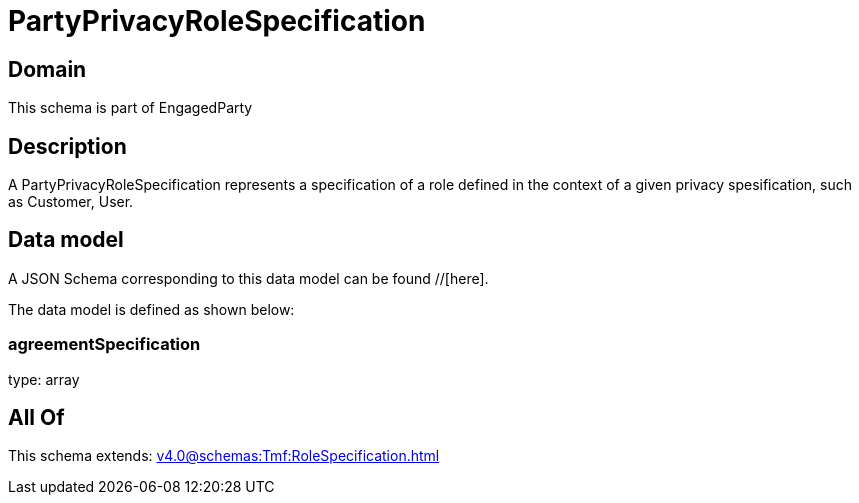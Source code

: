 = PartyPrivacyRoleSpecification

[#domain]
== Domain

This schema is part of EngagedParty

[#description]
== Description
A PartyPrivacyRoleSpecification represents a specification of a role defined in the context of a given privacy spesification, such as Customer, User.


[#data_model]
== Data model

A JSON Schema corresponding to this data model can be found //[here].

The data model is defined as shown below:


=== agreementSpecification
type: array


[#all_of]
== All Of

This schema extends: xref:v4.0@schemas:Tmf:RoleSpecification.adoc[]
